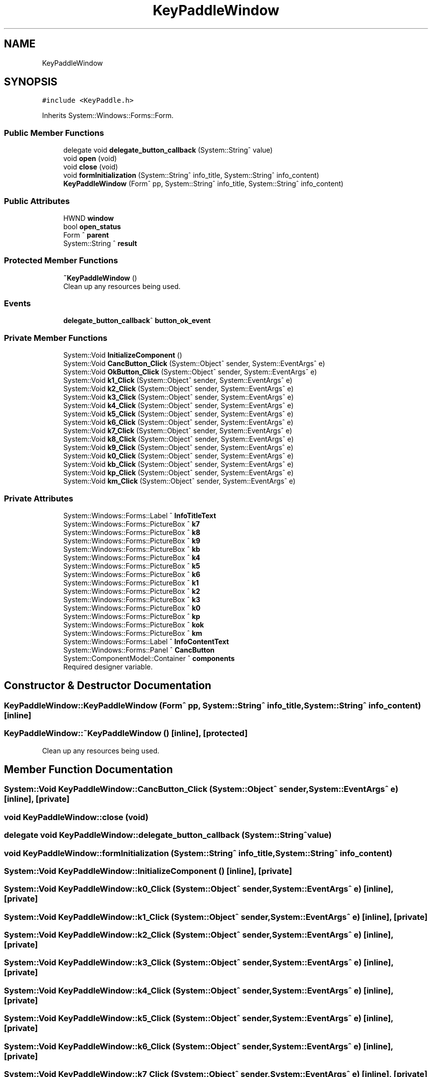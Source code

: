 .TH "KeyPaddleWindow" 3 "Mon May 13 2024" "MCPU_MASTER Software Description" \" -*- nroff -*-
.ad l
.nh
.SH NAME
KeyPaddleWindow
.SH SYNOPSIS
.br
.PP
.PP
\fC#include <KeyPaddle\&.h>\fP
.PP
Inherits System::Windows::Forms::Form\&.
.SS "Public Member Functions"

.in +1c
.ti -1c
.RI "delegate void \fBdelegate_button_callback\fP (System::String^ value)"
.br
.ti -1c
.RI "void \fBopen\fP (void)"
.br
.ti -1c
.RI "void \fBclose\fP (void)"
.br
.ti -1c
.RI "void \fBformInitialization\fP (System::String^ info_title, System::String^ info_content)"
.br
.ti -1c
.RI "\fBKeyPaddleWindow\fP (Form^ pp, System::String^ info_title, System::String^ info_content)"
.br
.in -1c
.SS "Public Attributes"

.in +1c
.ti -1c
.RI "HWND \fBwindow\fP"
.br
.ti -1c
.RI "bool \fBopen_status\fP"
.br
.ti -1c
.RI "Form ^ \fBparent\fP"
.br
.ti -1c
.RI "System::String ^ \fBresult\fP"
.br
.in -1c
.SS "Protected Member Functions"

.in +1c
.ti -1c
.RI "\fB~KeyPaddleWindow\fP ()"
.br
.RI "Clean up any resources being used\&.  "
.in -1c
.SS "Events"

.in +1c
.ti -1c
.RI "\fBdelegate_button_callback\fP^ \fBbutton_ok_event\fP"
.br
.in -1c
.SS "Private Member Functions"

.in +1c
.ti -1c
.RI "System::Void \fBInitializeComponent\fP ()"
.br
.ti -1c
.RI "System::Void \fBCancButton_Click\fP (System::Object^ sender, System::EventArgs^ e)"
.br
.ti -1c
.RI "System::Void \fBOkButton_Click\fP (System::Object^ sender, System::EventArgs^ e)"
.br
.ti -1c
.RI "System::Void \fBk1_Click\fP (System::Object^ sender, System::EventArgs^ e)"
.br
.ti -1c
.RI "System::Void \fBk2_Click\fP (System::Object^ sender, System::EventArgs^ e)"
.br
.ti -1c
.RI "System::Void \fBk3_Click\fP (System::Object^ sender, System::EventArgs^ e)"
.br
.ti -1c
.RI "System::Void \fBk4_Click\fP (System::Object^ sender, System::EventArgs^ e)"
.br
.ti -1c
.RI "System::Void \fBk5_Click\fP (System::Object^ sender, System::EventArgs^ e)"
.br
.ti -1c
.RI "System::Void \fBk6_Click\fP (System::Object^ sender, System::EventArgs^ e)"
.br
.ti -1c
.RI "System::Void \fBk7_Click\fP (System::Object^ sender, System::EventArgs^ e)"
.br
.ti -1c
.RI "System::Void \fBk8_Click\fP (System::Object^ sender, System::EventArgs^ e)"
.br
.ti -1c
.RI "System::Void \fBk9_Click\fP (System::Object^ sender, System::EventArgs^ e)"
.br
.ti -1c
.RI "System::Void \fBk0_Click\fP (System::Object^ sender, System::EventArgs^ e)"
.br
.ti -1c
.RI "System::Void \fBkb_Click\fP (System::Object^ sender, System::EventArgs^ e)"
.br
.ti -1c
.RI "System::Void \fBkp_Click\fP (System::Object^ sender, System::EventArgs^ e)"
.br
.ti -1c
.RI "System::Void \fBkm_Click\fP (System::Object^ sender, System::EventArgs^ e)"
.br
.in -1c
.SS "Private Attributes"

.in +1c
.ti -1c
.RI "System::Windows::Forms::Label ^ \fBInfoTitleText\fP"
.br
.ti -1c
.RI "System::Windows::Forms::PictureBox ^ \fBk7\fP"
.br
.ti -1c
.RI "System::Windows::Forms::PictureBox ^ \fBk8\fP"
.br
.ti -1c
.RI "System::Windows::Forms::PictureBox ^ \fBk9\fP"
.br
.ti -1c
.RI "System::Windows::Forms::PictureBox ^ \fBkb\fP"
.br
.ti -1c
.RI "System::Windows::Forms::PictureBox ^ \fBk4\fP"
.br
.ti -1c
.RI "System::Windows::Forms::PictureBox ^ \fBk5\fP"
.br
.ti -1c
.RI "System::Windows::Forms::PictureBox ^ \fBk6\fP"
.br
.ti -1c
.RI "System::Windows::Forms::PictureBox ^ \fBk1\fP"
.br
.ti -1c
.RI "System::Windows::Forms::PictureBox ^ \fBk2\fP"
.br
.ti -1c
.RI "System::Windows::Forms::PictureBox ^ \fBk3\fP"
.br
.ti -1c
.RI "System::Windows::Forms::PictureBox ^ \fBk0\fP"
.br
.ti -1c
.RI "System::Windows::Forms::PictureBox ^ \fBkp\fP"
.br
.ti -1c
.RI "System::Windows::Forms::PictureBox ^ \fBkok\fP"
.br
.ti -1c
.RI "System::Windows::Forms::PictureBox ^ \fBkm\fP"
.br
.ti -1c
.RI "System::Windows::Forms::Label ^ \fBInfoContentText\fP"
.br
.ti -1c
.RI "System::Windows::Forms::Panel ^ \fBCancButton\fP"
.br
.ti -1c
.RI "System::ComponentModel::Container ^ \fBcomponents\fP"
.br
.RI "Required designer variable\&.  "
.in -1c
.SH "Constructor & Destructor Documentation"
.PP 
.SS "KeyPaddleWindow::KeyPaddleWindow (Form^ pp, System::String^ info_title, System::String^ info_content)\fC [inline]\fP"

.SS "KeyPaddleWindow::~KeyPaddleWindow ()\fC [inline]\fP, \fC [protected]\fP"

.PP
Clean up any resources being used\&.  
.SH "Member Function Documentation"
.PP 
.SS "System::Void KeyPaddleWindow::CancButton_Click (System::Object^ sender, System::EventArgs^ e)\fC [inline]\fP, \fC [private]\fP"

.SS "void KeyPaddleWindow::close (void)"

.SS "delegate void KeyPaddleWindow::delegate_button_callback (System::String^ value)"

.SS "void KeyPaddleWindow::formInitialization (System::String^ info_title, System::String^ info_content)"

.SS "System::Void KeyPaddleWindow::InitializeComponent ()\fC [inline]\fP, \fC [private]\fP"

.SS "System::Void KeyPaddleWindow::k0_Click (System::Object^ sender, System::EventArgs^ e)\fC [inline]\fP, \fC [private]\fP"

.SS "System::Void KeyPaddleWindow::k1_Click (System::Object^ sender, System::EventArgs^ e)\fC [inline]\fP, \fC [private]\fP"

.SS "System::Void KeyPaddleWindow::k2_Click (System::Object^ sender, System::EventArgs^ e)\fC [inline]\fP, \fC [private]\fP"

.SS "System::Void KeyPaddleWindow::k3_Click (System::Object^ sender, System::EventArgs^ e)\fC [inline]\fP, \fC [private]\fP"

.SS "System::Void KeyPaddleWindow::k4_Click (System::Object^ sender, System::EventArgs^ e)\fC [inline]\fP, \fC [private]\fP"

.SS "System::Void KeyPaddleWindow::k5_Click (System::Object^ sender, System::EventArgs^ e)\fC [inline]\fP, \fC [private]\fP"

.SS "System::Void KeyPaddleWindow::k6_Click (System::Object^ sender, System::EventArgs^ e)\fC [inline]\fP, \fC [private]\fP"

.SS "System::Void KeyPaddleWindow::k7_Click (System::Object^ sender, System::EventArgs^ e)\fC [inline]\fP, \fC [private]\fP"

.SS "System::Void KeyPaddleWindow::k8_Click (System::Object^ sender, System::EventArgs^ e)\fC [inline]\fP, \fC [private]\fP"

.SS "System::Void KeyPaddleWindow::k9_Click (System::Object^ sender, System::EventArgs^ e)\fC [inline]\fP, \fC [private]\fP"

.SS "System::Void KeyPaddleWindow::kb_Click (System::Object^ sender, System::EventArgs^ e)\fC [inline]\fP, \fC [private]\fP"

.SS "System::Void KeyPaddleWindow::km_Click (System::Object^ sender, System::EventArgs^ e)\fC [inline]\fP, \fC [private]\fP"

.SS "System::Void KeyPaddleWindow::kp_Click (System::Object^ sender, System::EventArgs^ e)\fC [inline]\fP, \fC [private]\fP"

.SS "System::Void KeyPaddleWindow::OkButton_Click (System::Object^ sender, System::EventArgs^ e)\fC [inline]\fP, \fC [private]\fP"

.SS "void KeyPaddleWindow::open (void)"

.SH "Member Data Documentation"
.PP 
.SS "System::Windows::Forms::Panel ^ KeyPaddleWindow::CancButton\fC [private]\fP"

.SS "System::ComponentModel::Container ^ KeyPaddleWindow::components\fC [private]\fP"

.PP
Required designer variable\&.  
.SS "System::Windows::Forms::Label ^ KeyPaddleWindow::InfoContentText\fC [private]\fP"

.SS "System::Windows::Forms::Label ^ KeyPaddleWindow::InfoTitleText\fC [private]\fP"

.SS "System::Windows::Forms::PictureBox ^ KeyPaddleWindow::k0\fC [private]\fP"

.SS "System::Windows::Forms::PictureBox ^ KeyPaddleWindow::k1\fC [private]\fP"

.SS "System::Windows::Forms::PictureBox ^ KeyPaddleWindow::k2\fC [private]\fP"

.SS "System::Windows::Forms::PictureBox ^ KeyPaddleWindow::k3\fC [private]\fP"

.SS "System::Windows::Forms::PictureBox ^ KeyPaddleWindow::k4\fC [private]\fP"

.SS "System::Windows::Forms::PictureBox ^ KeyPaddleWindow::k5\fC [private]\fP"

.SS "System::Windows::Forms::PictureBox ^ KeyPaddleWindow::k6\fC [private]\fP"

.SS "System::Windows::Forms::PictureBox ^ KeyPaddleWindow::k7\fC [private]\fP"

.SS "System::Windows::Forms::PictureBox ^ KeyPaddleWindow::k8\fC [private]\fP"

.SS "System::Windows::Forms::PictureBox ^ KeyPaddleWindow::k9\fC [private]\fP"

.SS "System::Windows::Forms::PictureBox ^ KeyPaddleWindow::kb\fC [private]\fP"

.SS "System::Windows::Forms::PictureBox ^ KeyPaddleWindow::km\fC [private]\fP"

.SS "System::Windows::Forms::PictureBox ^ KeyPaddleWindow::kok\fC [private]\fP"

.SS "System::Windows::Forms::PictureBox ^ KeyPaddleWindow::kp\fC [private]\fP"

.SS "bool KeyPaddleWindow::open_status"

.SS "Form ^ KeyPaddleWindow::parent"

.SS "System::String ^ KeyPaddleWindow::result"

.SS "HWND KeyPaddleWindow::window"

.SH "Event Documentation"
.PP 
.SS "\fBdelegate_button_callback\fP^ KeyPaddleWindow::button_ok_event"


.SH "Author"
.PP 
Generated automatically by Doxygen for MCPU_MASTER Software Description from the source code\&.
